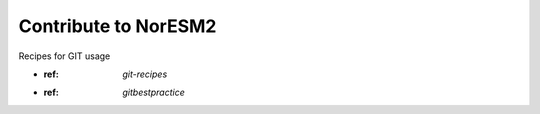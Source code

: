 .. _contribute:

Contribute to NorESM2
====================

Recipes for GIT usage

- :ref: `git-recipes`
- :ref: `gitbestpractice`
